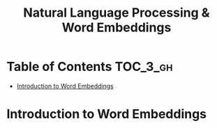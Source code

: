 #+TITLE: Natural Language Processing & Word Embeddings

* Table of Contents :TOC_3_gh:
- [[#introduction-to-word-embeddings][Introduction to Word Embeddings]]

* Introduction to Word Embeddings
